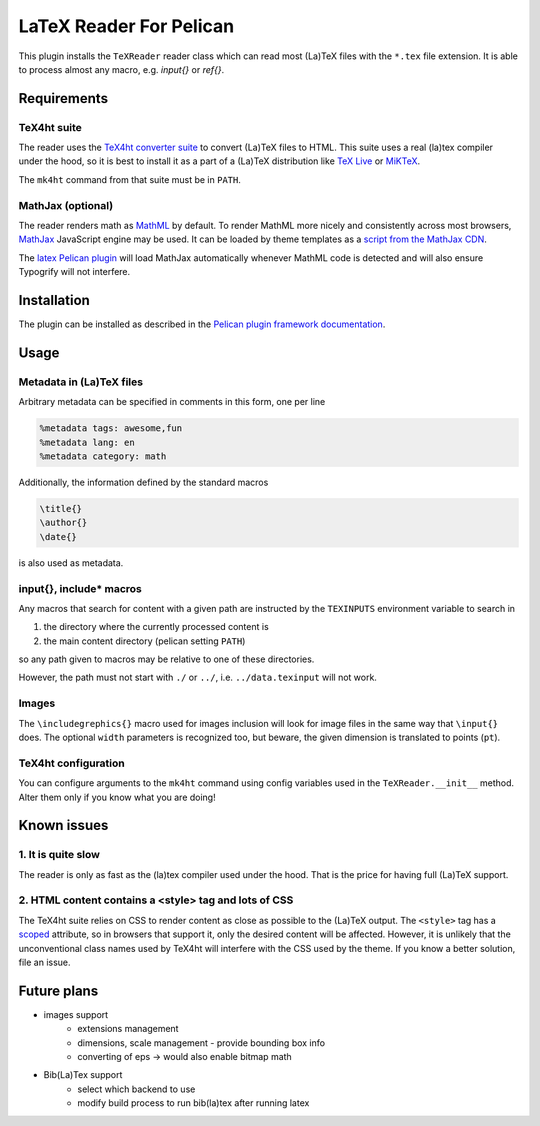 ==========================
 LaTeX Reader For Pelican
==========================

This plugin installs the ``TeXReader`` reader class which can read most 
(La)TeX files with the ``*.tex`` file extension. It is able to process
almost any macro, e.g. `\input{}` or `\ref{}`.

Requirements
------------

TeX4ht suite
............

The reader uses the `TeX4ht converter suite <http://www.tug.org/tex4ht/>`_
to convert (La)TeX files to HTML. This suite uses a real (la)tex compiler
under the hood, so it is best to install it as a part of a (La)TeX distribution
like `TeX Live <https://www.tug.org/texlive/>`_ or `MiKTeX <http://miktex.org/>`_.

The ``mk4ht`` command from that suite must be in ``PATH``.

MathJax (optional)
..................

The reader renders math as `MathML <http://en.wikipedia.org/wiki/MathML>`_ by default.
To render MathML more nicely and consistently across most browsers, 
`MathJax <http://www.mathjax.org/>`_ JavaScript engine may be used. It can be loaded by theme
templates as a `script from the MathJax CDN <http://docs.mathjax.org/en/latest/start.html#mathjax-cdn>`_.

The `latex Pelican plugin <https://github.com/getpelican/pelican-plugins/tree/master/latex>`_ 
will load MathJax automatically whenever MathML code is detected and will also ensure Typogrify 
will not interfere.

Installation
------------

The plugin can be installed as described in the `Pelican plugin framework documentation <http://docs.getpelican.com/en/latest/plugins.html>`_.

Usage
-----

Metadata in (La)TeX files
.........................

Arbitrary metadata can be specified in comments in this form, one per line

.. code-block:: latex

    %metadata tags: awesome,fun
    %metadata lang: en
    %metadata category: math

Additionally, the information defined by the standard macros

.. code-block:: latex

    \title{}
    \author{}
    \date{}

is also used as metadata.

\input{}, \include* macros
..........................

Any macros that search for content with a given path are instructed
by the ``TEXINPUTS`` environment variable to search in

1. the directory where the currently processed content is
2. the main content directory (pelican setting ``PATH``)

so any path given to macros may be relative to one of these directories.

However, the path must not start with ``./`` or ``../``, 
i.e. ``../data.texinput`` will not work.

Images
......

The ``\includegrephics{}`` macro used for images inclusion will look 
for image files in the same way that ``\input{}`` does. The optional
``width`` parameters is recognized too, but beware, the given dimension 
is translated to points (``pt``).

TeX4ht configuration
....................

You can configure arguments to the ``mk4ht`` command using config variables used
in the ``TeXReader.__init__`` method. Alter them only if you know what you are doing!

Known issues
------------

1. It is quite slow
...................

The reader is only as fast as the (la)tex compiler used under the hood.
That is the price for having full (La)TeX support.

2. HTML content contains a <style> tag and lots of CSS
......................................................

The TeX4ht suite relies on CSS to render content as close as possible
to the (La)TeX output. The ``<style>`` tag has a `scoped
<http://www.w3schools.com/tags/att_style_scoped.asp>`_ attribute, so
in browsers that support it, only the desired content will be
affected. However, it is unlikely that the unconventional class names
used by TeX4ht will interfere with the CSS used by the theme. If you
know a better solution, file an issue.

Future plans
------------
- images support
    - extensions management
    - dimensions, scale management - provide bounding box info
    - converting of eps -> would also enable bitmap math
- Bib(La)Tex support
    - select which backend to use
    - modify build process to run bib(la)tex after running latex

